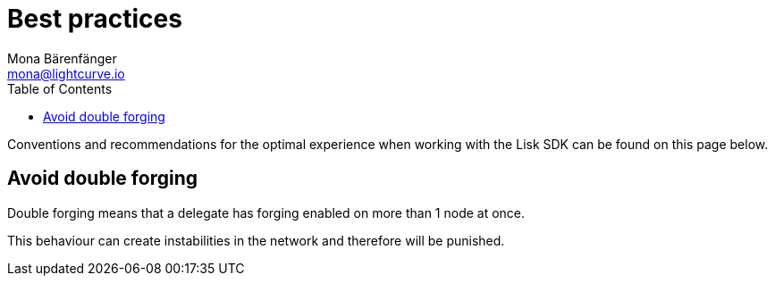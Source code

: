 = Best practices
Mona Bärenfänger <mona@lightcurve.io>
:toc:

Conventions and recommendations for the optimal experience when working with the Lisk SDK can be found on this page below.

== Avoid double forging

Double forging means that a delegate has forging enabled on more than 1 node at once.

This behaviour can create instabilities in the network and therefore will be punished.

